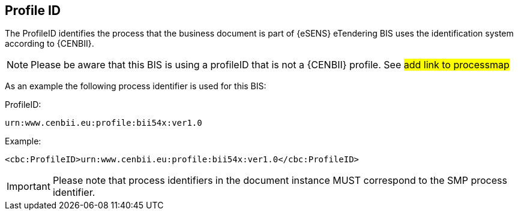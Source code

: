 == Profile ID


The ProfileID identifies the process that the business document is part of {eSENS} eTendering BIS uses the identification system according to {CENBII}.


NOTE: Please be aware that this BIS is using a profileID that is not a {CENBII} profile. See #add link to processmap#

As an example the following process identifier is used for this BIS:

.ProfileID:
`urn:www.cenbii.eu:profile:bii54x:ver1.0`


.Example:
[source, xml]
----
<cbc:ProfileID>urn:www.cenbii.eu:profile:bii54x:ver1.0</cbc:ProfileID>
----

IMPORTANT: Please note that process identifiers in the document instance MUST correspond to the SMP process identifier.
